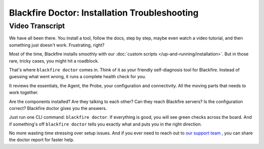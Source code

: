 Blackfire Doctor: Installation Troubleshooting
==============================================

.. include-twig:: `youtube-iframe`
    :title: Blackfire Doctor
    :src: https://www.youtube-nocookie.com/embed/OXU1YJJwCXM?rel=0&showinfo=0&modestbranding=1&autoplay=0
    :width: 700px
    :height: 394px

Video Transcript
----------------

We have all been there. You install a tool, follow the docs, step by step, maybe
even watch a video tutorial, and then something just doesn't work. Frustrating,
right?

Most of the time, Blackfire installs smoothly with our
:doc:`custom scripts </up-and-running/installation>`. But in those rare, tricky
cases, you might hit a roadblock.

That's where ``blackfire doctor`` comes in. Think of it as your friendly
self-diagnosis tool for Blackfire. Instead of guessing what went wrong, it runs
a complete health check for you.

It reviews the essentials, the Agent, the Probe, your configuration and
connectivity. All the moving parts that needs to work together.

Are the components installed? Are they talking to each other? Can they reach
Blackfire servers? Is the configuration correct? Blackfire doctor gives you the
answers.

Just run one CLI command: ``blackfire doctor``. If everything is good, you will
see green checks across the board. And if something's off ``blackfire doctor``
tells you exactly what and puts you in the right direction.

No more wasting time stressing over setup issues. And if you ever need to reach
out to `our support team <https://support.blackfire.platform.sh/>`_ ,
you can share the doctor report for faster help.
